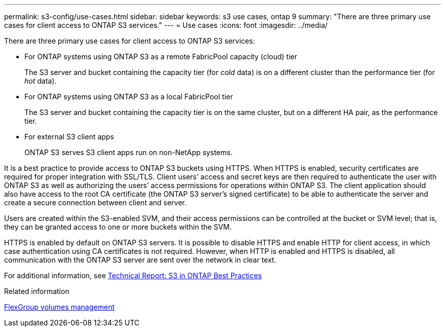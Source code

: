 ---
permalink: s3-config/use-cases.html
sidebar: sidebar
keywords: s3 use cases, ontap 9
summary: "There are three primary use cases for client access to ONTAP S3 services."
---
= Use cases
:icons: font
:imagesdir: ../media/

[.lead]
There are three primary use cases for client access to ONTAP S3 services:

* For ONTAP systems using ONTAP S3 as a remote FabricPool capacity (cloud) tier
+
The S3 server and bucket containing the capacity tier (for _cold_ data) is on a different cluster than the performance tier (for _hot_ data).

* For ONTAP systems using ONTAP S3 as a local FabricPool tier
+
The S3 server and bucket containing the capacity tier is on the same cluster, but on a different HA pair, as the performance tier.

* For external S3 client apps
+
ONTAP S3 serves S3 client apps run on non-NetApp systems.

It is a best practice to provide access to ONTAP S3 buckets using HTTPS. When HTTPS is enabled, security certificates are required for proper integration with SSL/TLS. Client users`' access and secret keys are then required to authenticate the user with ONTAP S3 as well as authorizing the users`' access permissions for operations within ONTAP S3. The client application should also have access to the root CA certificate (the ONTAP S3 server's signed certificate) to be able to authenticate the server and create a secure connection between client and server.

Users are created within the S3-enabled SVM, and their access permissions can be controlled at the bucket or SVM level; that is, they can be granted access to one or more buckets within the SVM.

HTTPS is enabled by default on ONTAP S3 servers. It is possible to disable HTTPS and enable HTTP for client access, in which case authentication using CA certificates is not required. However, when HTTP is enabled and HTTPS is disabled, all communication with the ONTAP S3 server are sent over the network in clear text.

For additional information, see https://www.netapp.com/pdf.html?item=/media/17219-tr4814pdf.pdf[Technical Report: S3 in ONTAP Best Practices]

.Related information

link:../flexgroup/index.html[FlexGroup volumes management]

// 2024-April-4, ONTAPDOC-1808
// 2023 Nov 10, Jira 1466